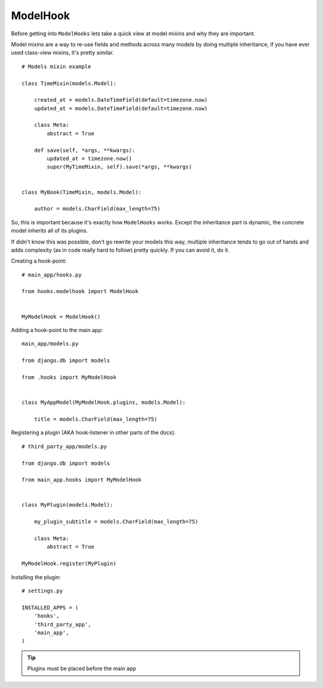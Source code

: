 ModelHook
=========

Before getting into ``ModelHooks`` lets take a quick view at
model mixins and why they are important.

Model mixins are a way to re-use fields and
methods across many models by doing multiple inheritance,
if you have ever used class-view mixins, it's pretty similar.

::

    # Models mixin example

    class TimeMixin(models.Model):

        created_at = models.DateTimeField(default=timezone.now)
        updated_at = models.DateTimeField(default=timezone.now)

        class Meta:
            abstract = True

        def save(self, *args, **kwargs):
            updated_at = timezone.now()
            super(MyTimeMixin, self).save(*args, **kwargs)


    class MyBook(TimeMixin, models.Model):

        author = models.CharField(max_length=75)

So, this is important because it's exactly how ``ModelHooks`` works.
Except the inheritance part is dynamic, the concrete model inherits
all of its plugins.

If didn't know this was possible, don't go rewrite your models this way,
multiple inheritance tends to go out of hands and adds complexity
(as in code really hard to follow) pretty quickly. If you can avoid it, do it.

Creating a hook-point::

    # main_app/hooks.py

    from hooks.modelhook import ModelHook


    MyModelHook = ModelHook()

Adding a hook-point to the main app::

    main_app/models.py

    from django.db import models

    from .hooks import MyModelHook


    class MyAppModel(MyModelHook.plugins, models.Model):

        title = models.CharField(max_length=75)

Registering a plugin (AKA hook-listener in other parts of the docs)::

    # third_party_app/models.py

    from django.db import models

    from main_app.hooks import MyModelHook


    class MyPlugin(models.Model):

        my_plugin_subtitle = models.CharField(max_length=75)

        class Meta:
            abstract = True

    MyModelHook.register(MyPlugin)

Installing the plugin::

    # settings.py

    INSTALLED_APPS = (
        'hooks',
        'third_party_app',
        'main_app',
    )

.. Tip:: Plugins must be placed before the main app
